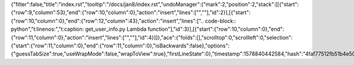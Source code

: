 {"filter":false,"title":"index.rst","tooltip":"/docs/jan8/index.rst","undoManager":{"mark":2,"position":2,"stack":[[{"start":{"row":9,"column":53},"end":{"row":10,"column":0},"action":"insert","lines":["",""],"id":2}],[{"start":{"row":10,"column":0},"end":{"row":12,"column":43},"action":"insert","lines":[".. code-block:: python","\t:linenos:","\t:caption: get_user_info.py Lambda function"],"id":3}],[{"start":{"row":10,"column":0},"end":{"row":11,"column":0},"action":"insert","lines":["",""],"id":4}]]},"ace":{"folds":[],"scrolltop":0,"scrollleft":0,"selection":{"start":{"row":11,"column":0},"end":{"row":11,"column":0},"isBackwards":false},"options":{"guessTabSize":true,"useWrapMode":false,"wrapToView":true},"firstLineState":0},"timestamp":1578840442584,"hash":"4faf77512fb51b4e50ff402c97b85cdf22c5d1bd"}